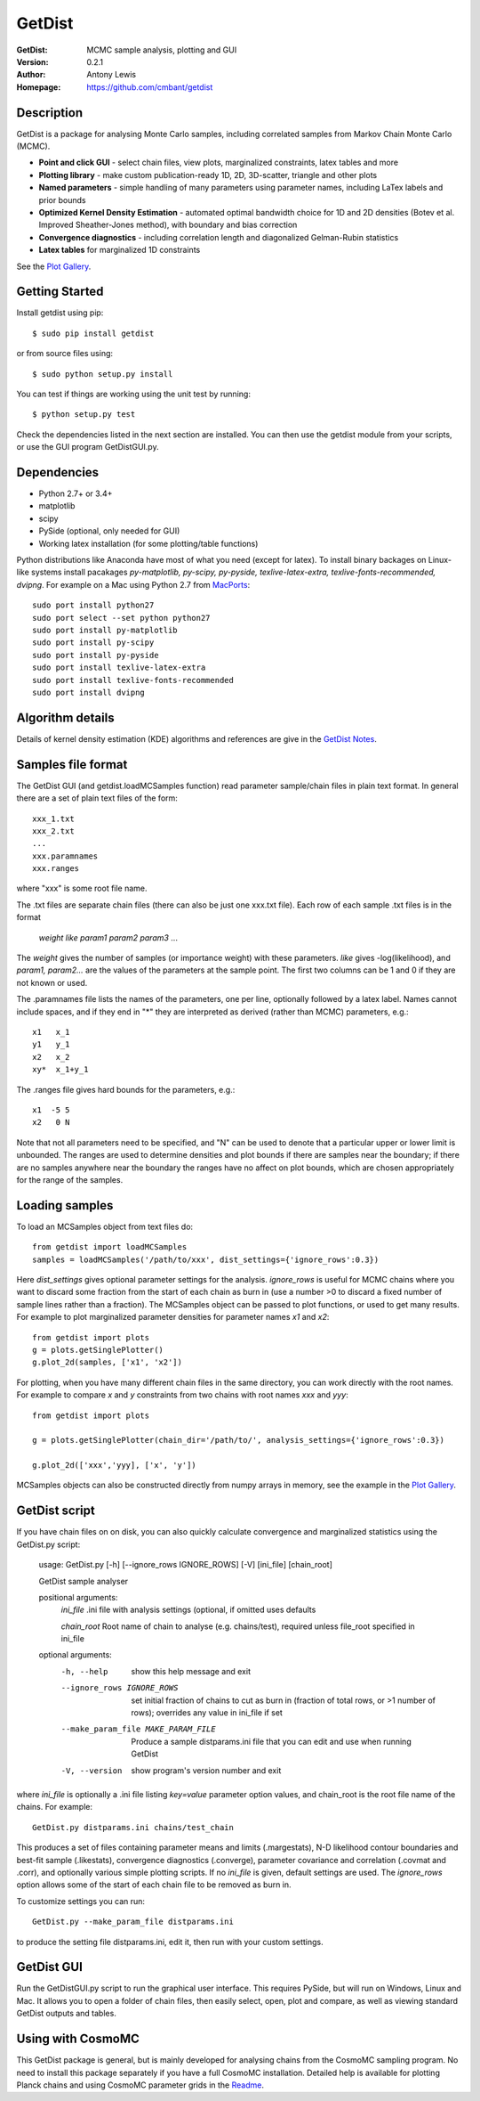 ===================
GetDist
===================
:GetDist: MCMC sample analysis, plotting and GUI
:Version: 0.2.1
:Author: Antony Lewis
:Homepage: https://github.com/cmbant/getdist

.. image:: https://secure.travis-ci.org/cmbant/getdist.png?branch=master
  :target: https://secure.travis-ci.org/cmbant/getdist
.. image:: http://img.shields.io/pypi/v/GetDist.svg?style=flat
        :target: https://pypi.python.org/pypi/GetDist/

Description
============

GetDist is a package for analysing Monte Carlo samples, including correlated samples
from Markov Chain Monte Carlo (MCMC).

* **Point and click GUI** - select chain files, view plots, marginalized constraints, latex tables and more
* **Plotting library** - make custom publication-ready 1D, 2D, 3D-scatter, triangle and other plots
* **Named parameters** - simple handling of many parameters using parameter names, including LaTex labels and prior bounds
* **Optimized Kernel Density Estimation** - automated optimal bandwidth choice for 1D and 2D densities (Botev et al. Improved Sheather-Jones method), with boundary and bias correction
* **Convergence diagnostics** - including correlation length and diagonalized Gelman-Rubin statistics
* **Latex tables** for marginalized 1D constraints

See the `Plot Gallery <http://htmlpreview.github.io/?https://github.com/cmbant/getdist/blob/master/docs/plot_gallery.html>`_.


Getting Started
================

Install getdist using pip::

    $ sudo pip install getdist

or from source files using::

    $ sudo python setup.py install

You can test if things are working using the unit test by running::

    $ python setup.py test

Check the dependencies listed in the next section are installed. You can then use the getdist module from your scripts, or
use the GUI program GetDistGUI.py.


Dependencies
=============
* Python 2.7+ or 3.4+
* matplotlib
* scipy
* PySide (optional, only needed for GUI)
* Working latex installation (for some plotting/table functions)

Python distributions like Anaconda have most of what you need (except for latex). To install binary backages on Linux-like systems
install pacakages *py-matplotlib, py-scipy, py-pyside, texlive-latex-extra, texlive-fonts-recommended, dvipng*. 
For example on a Mac using Python 2.7 from `MacPorts <https://www.macports.org/install.php>`_::

   sudo port install python27
   sudo port select --set python python27
   sudo port install py-matplotlib
   sudo port install py-scipy
   sudo port install py-pyside
   sudo port install texlive-latex-extra
   sudo port install texlive-fonts-recommended
   sudo port install dvipng

Algorithm details
==================

Details of kernel density estimation (KDE) algorithms and references are give in the
`GetDist Notes <http://cosmologist.info/notes/GetDist.pdf>`_.

Samples file format
===================

The GetDist GUI (and getdist.loadMCSamples function) read parameter sample/chain files in plain text format.
In general there are a set of plain text files of the form::
  
  xxx_1.txt
  xxx_2.txt
  ...
  xxx.paramnames
  xxx.ranges

where "xxx" is some root file name.

The .txt files are separate chain files (there can also be just one xxx.txt file). Each row of each sample .txt files is in the format

  *weight like param1 param2 param3* ...

The *weight* gives the number of samples (or importance weight) with these parameters. *like* gives -log(likelihood), and *param1, param2...* are the values of the parameters at the sample point. The first two columns can be 1 and 0 if they are not known or used.

The .paramnames file lists the names of the parameters, one per line, optionally followed by a latex label. Names cannot include spaces, and if they end in "*" they are interpreted as derived (rather than MCMC) parameters, e.g.::

 x1   x_1
 y1   y_1
 x2   x_2
 xy*  x_1+y_1

The .ranges file gives hard bounds for the parameters, e.g.::

 x1  -5 5
 x2   0 N

Note that not all parameters need to be specified, and "N" can be used to denote that a particular upper or lower limit is unbounded. The ranges are used to determine densities and plot bounds if there are samples near the boundary; if there are no samples anywhere near the boundary the ranges have no affect on plot bounds, which are chosen appropriately for the range of the samples.

Loading samples
===================

To load an MCSamples object from text files do::

	 from getdist import loadMCSamples
	 samples = loadMCSamples('/path/to/xxx', dist_settings={'ignore_rows':0.3})

Here *dist_settings* gives optional parameter settings for the analysis. *ignore_rows* is useful for MCMC chains where you want to
discard some fraction from the start of each chain as burn in (use a number >0 to discard a fixed number of sample lines rather than a fraction).
The MCSamples object can be passed to plot functions, or used to get many results. For example to plot marginalized parameter densities 
for parameter names *x1* and *x2*::

    from getdist import plots
    g = plots.getSinglePlotter()
    g.plot_2d(samples, ['x1', 'x2'])

For plotting, when you have many different chain files in the same directory, 
you can work directly with the root names. For example to compare *x* and *y* constraints
from two chains with root names *xxx* and *yyy*::

	from getdist import plots
	
	g = plots.getSinglePlotter(chain_dir='/path/to/', analysis_settings={'ignore_rows':0.3})

	g.plot_2d(['xxx','yyy], ['x', 'y'])


MCSamples objects can also be constructed directly from numpy arrays in memory, see the example in the `Plot Gallery <http://htmlpreview.github.io/?https://github.com/cmbant/getdist/blob/master/docs/plot_gallery.html>`_.

GetDist script
===================

If you have chain files on on disk, you can also quickly calculate convergence and marginalized statistics using the GetDist.py script:

	usage: GetDist.py [-h] [--ignore_rows IGNORE_ROWS] [-V] [ini_file] [chain_root]
	
	GetDist sample analyser
	
	positional arguments:
	  *ini_file*              .ini file with analysis settings (optional, if omitted uses defaults
	                       
	  *chain_root*            Root name of chain to analyse (e.g. chains/test), required unless file_root specified in ini_file
	
	optional arguments:
	  -h, --help            show this help message and exit
	  --ignore_rows IGNORE_ROWS
	                        set initial fraction of chains to cut as burn in
	                        (fraction of total rows, or >1 number of rows);
	                        overrides any value in ini_file if set
	  --make_param_file MAKE_PARAM_FILE
                        Produce a sample distparams.ini file that you can edit
                        and use when running GetDist
	  -V, --version         show program's version number and exit

where *ini_file* is optionally a .ini file listing *key=value* parameter option values, and chain_root is the root file name of the chains.
For example::

   GetDist.py distparams.ini chains/test_chain

This produces a set of files containing parameter means and limits (.margestats), N-D likelihood contour boundaries and best-fit sample (.likestats),
convergence diagnostics (.converge), parameter covariance and correlation (.covmat and .corr), and optionally various simple plotting scripts.
If no *ini_file* is given, default settings are used. The *ignore_rows* option allows some of the start of each chain file to be removed as burn in.

To customize settings you can run::

   GetDist.py --make_param_file distparams.ini
	
to produce the setting file distparams.ini, edit it, then run with your custom settings.

GetDist GUI
===================

Run the GetDistGUI.py script to run the graphical user interface. This requires PySide, but will run on Windows, Linux and Mac.
It allows you to open a folder of chain files, then easily select, open, plot and compare, as well as viewing standard GetDist outputs and tables.


Using with CosmoMC
===================

This GetDist package is general, but is mainly developed for analysing chains from the CosmoMC sampling program.
No need to install this package separately if you have a full CosmoMC installation.
Detailed help is available for plotting Planck chains
and using CosmoMC parameter grids in the `Readme <http://cosmologist.info/cosmomc/readme_python.html>`_.
